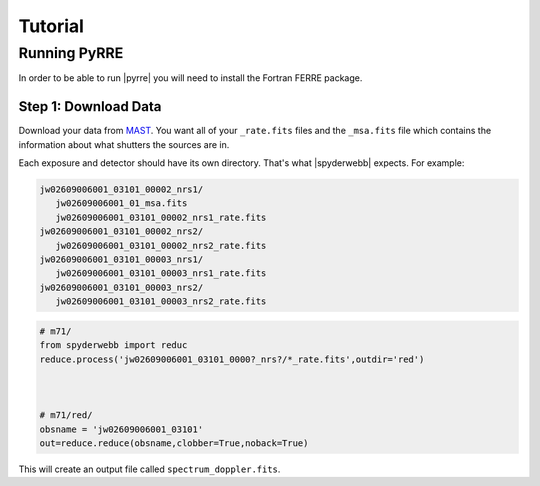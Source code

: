 ********
Tutorial
********


Running PyRRE
=============
In order to be able to run |pyrre| you will need to install the Fortran FERRE package.


Step 1: Download Data
---------------------
Download your data from `MAST <https://mast.stsci.edu/portal/Mashup/Clients/Mast/Portal.html>`_.
You want all of your ``_rate.fits`` files and the ``_msa.fits`` file which contains the information about
what shutters the sources are in.

Each exposure and detector should have its own directory.  That's what |spyderwebb| expects. For example:

.. code-block:: bash

    jw02609006001_03101_00002_nrs1/
       jw02609006001_01_msa.fits
       jw02609006001_03101_00002_nrs1_rate.fits
    jw02609006001_03101_00002_nrs2/
       jw02609006001_03101_00002_nrs2_rate.fits
    jw02609006001_03101_00003_nrs1/
       jw02609006001_03101_00003_nrs1_rate.fits
    jw02609006001_03101_00003_nrs2/
       jw02609006001_03101_00003_nrs2_rate.fits


.. code-block:: python

    # m71/
    from spyderwebb import reduc
    reduce.process('jw02609006001_03101_0000?_nrs?/*_rate.fits',outdir='red')


    
    # m71/red/
    obsname = 'jw02609006001_03101'
    out=reduce.reduce(obsname,clobber=True,noback=True)

		
This will create an output file called ``spectrum_doppler.fits``.

